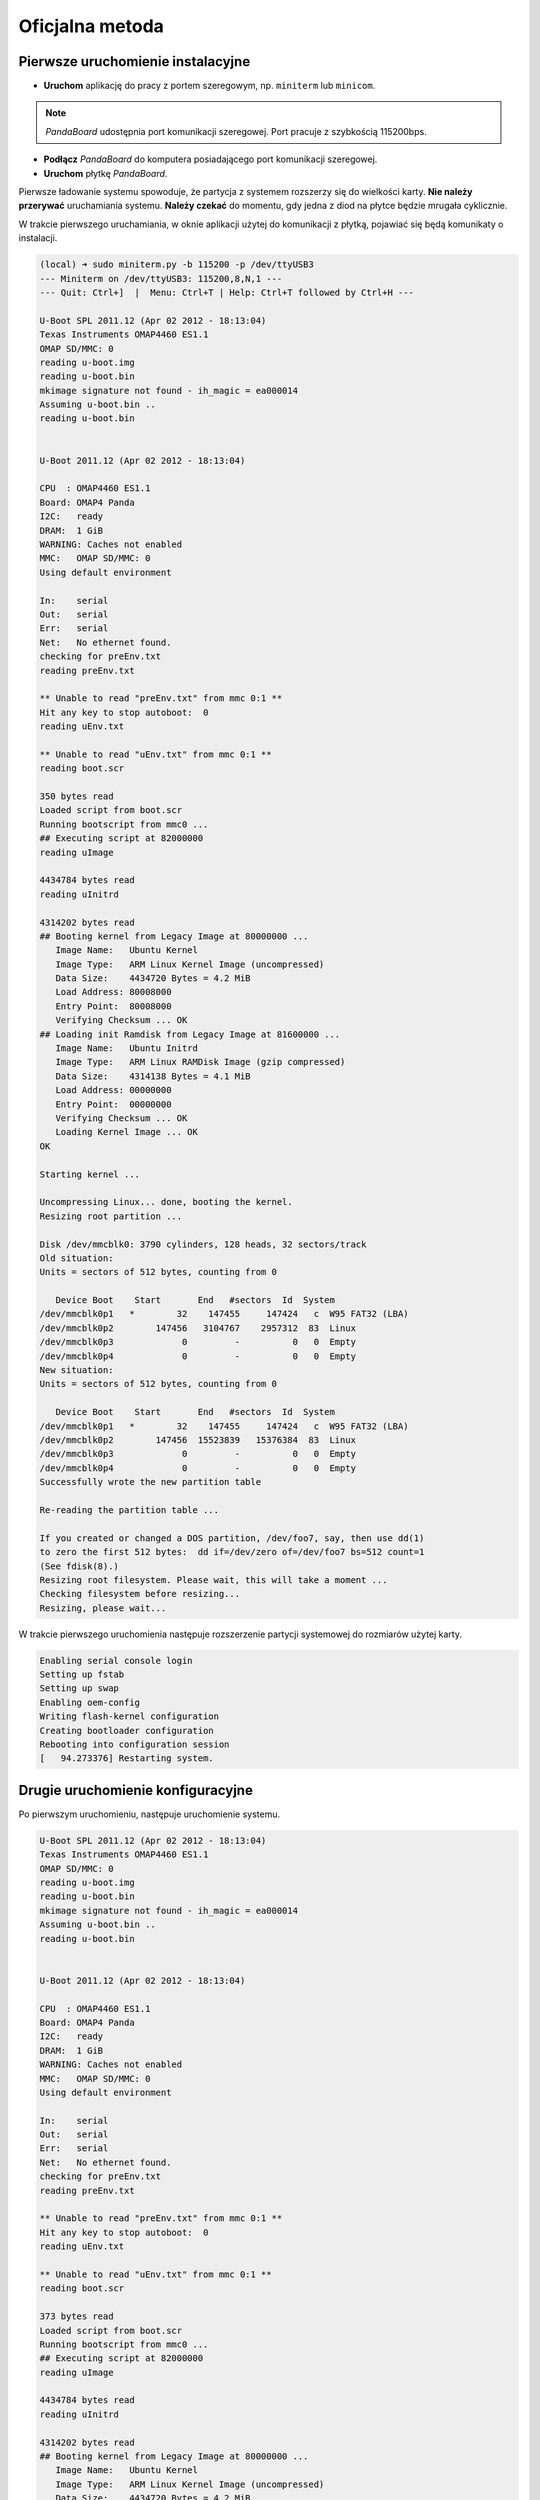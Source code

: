 Oficjalna metoda
===============

Pierwsze uruchomienie instalacyjne
----------------------------------

* **Uruchom** aplikację do pracy z portem szeregowym, np. ``miniterm`` lub ``minicom``.

.. note::

    *PandaBoard* udostępnia port komunikacji szeregowej. Port pracuje z szybkością 115200bps.

* **Podłącz** *PandaBoard* do komputera posiadającego port komunikacji szeregowej.
* **Uruchom** płytkę *PandaBoard*.

Pierwsze ładowanie systemu spowoduje, że partycja z systemem rozszerzy się do wielkości karty. **Nie należy przerywać** uruchamiania systemu. **Należy czekać** do momentu, gdy jedna z diod na płytce będzie mrugała cyklicznie.

W trakcie pierwszego uruchamiania, w oknie aplikacji użytej do komunikacji z płytką, pojawiać się będą komunikaty o instalacji.

.. code-block:: sh

    (local) ➜ sudo miniterm.py -b 115200 -p /dev/ttyUSB3
    --- Miniterm on /dev/ttyUSB3: 115200,8,N,1 ---
    --- Quit: Ctrl+]  |  Menu: Ctrl+T | Help: Ctrl+T followed by Ctrl+H ---

    U-Boot SPL 2011.12 (Apr 02 2012 - 18:13:04)
    Texas Instruments OMAP4460 ES1.1
    OMAP SD/MMC: 0
    reading u-boot.img
    reading u-boot.bin
    mkimage signature not found - ih_magic = ea000014
    Assuming u-boot.bin ..
    reading u-boot.bin


    U-Boot 2011.12 (Apr 02 2012 - 18:13:04)

    CPU  : OMAP4460 ES1.1
    Board: OMAP4 Panda
    I2C:   ready
    DRAM:  1 GiB
    WARNING: Caches not enabled
    MMC:   OMAP SD/MMC: 0
    Using default environment

    In:    serial
    Out:   serial
    Err:   serial
    Net:   No ethernet found.
    checking for preEnv.txt
    reading preEnv.txt

    ** Unable to read "preEnv.txt" from mmc 0:1 **
    Hit any key to stop autoboot:  0
    reading uEnv.txt

    ** Unable to read "uEnv.txt" from mmc 0:1 **
    reading boot.scr

    350 bytes read
    Loaded script from boot.scr
    Running bootscript from mmc0 ...
    ## Executing script at 82000000
    reading uImage

    4434784 bytes read
    reading uInitrd

    4314202 bytes read
    ## Booting kernel from Legacy Image at 80000000 ...
       Image Name:   Ubuntu Kernel
       Image Type:   ARM Linux Kernel Image (uncompressed)
       Data Size:    4434720 Bytes = 4.2 MiB
       Load Address: 80008000
       Entry Point:  80008000
       Verifying Checksum ... OK
    ## Loading init Ramdisk from Legacy Image at 81600000 ...
       Image Name:   Ubuntu Initrd
       Image Type:   ARM Linux RAMDisk Image (gzip compressed)
       Data Size:    4314138 Bytes = 4.1 MiB
       Load Address: 00000000
       Entry Point:  00000000
       Verifying Checksum ... OK
       Loading Kernel Image ... OK
    OK

    Starting kernel ...

    Uncompressing Linux... done, booting the kernel.
    Resizing root partition ...

    Disk /dev/mmcblk0: 3790 cylinders, 128 heads, 32 sectors/track
    Old situation:
    Units = sectors of 512 bytes, counting from 0

       Device Boot    Start       End   #sectors  Id  System
    /dev/mmcblk0p1   *        32    147455     147424   c  W95 FAT32 (LBA)
    /dev/mmcblk0p2        147456   3104767    2957312  83  Linux
    /dev/mmcblk0p3             0         -          0   0  Empty
    /dev/mmcblk0p4             0         -          0   0  Empty
    New situation:
    Units = sectors of 512 bytes, counting from 0

       Device Boot    Start       End   #sectors  Id  System
    /dev/mmcblk0p1   *        32    147455     147424   c  W95 FAT32 (LBA)
    /dev/mmcblk0p2        147456  15523839   15376384  83  Linux
    /dev/mmcblk0p3             0         -          0   0  Empty
    /dev/mmcblk0p4             0         -          0   0  Empty
    Successfully wrote the new partition table

    Re-reading the partition table ...

    If you created or changed a DOS partition, /dev/foo7, say, then use dd(1)
    to zero the first 512 bytes:  dd if=/dev/zero of=/dev/foo7 bs=512 count=1
    (See fdisk(8).)
    Resizing root filesystem. Please wait, this will take a moment ...
    Checking filesystem before resizing...
    Resizing, please wait...

W trakcie pierwszego uruchomienia następuje rozszerzenie partycji systemowej do rozmiarów użytej karty.

.. code-block:: sh

    Enabling serial console login
    Setting up fstab
    Setting up swap
    Enabling oem-config
    Writing flash-kernel configuration
    Creating bootloader configuration
    Rebooting into configuration session
    [   94.273376] Restarting system.

Drugie uruchomienie konfiguracyjne
----------------------------------

Po pierwszym uruchomieniu, następuje uruchomienie systemu.

.. code-block:: sh

    U-Boot SPL 2011.12 (Apr 02 2012 - 18:13:04)
    Texas Instruments OMAP4460 ES1.1
    OMAP SD/MMC: 0
    reading u-boot.img
    reading u-boot.bin
    mkimage signature not found - ih_magic = ea000014
    Assuming u-boot.bin ..
    reading u-boot.bin


    U-Boot 2011.12 (Apr 02 2012 - 18:13:04)

    CPU  : OMAP4460 ES1.1
    Board: OMAP4 Panda
    I2C:   ready
    DRAM:  1 GiB
    WARNING: Caches not enabled
    MMC:   OMAP SD/MMC: 0
    Using default environment

    In:    serial
    Out:   serial
    Err:   serial
    Net:   No ethernet found.
    checking for preEnv.txt
    reading preEnv.txt

    ** Unable to read "preEnv.txt" from mmc 0:1 **
    Hit any key to stop autoboot:  0
    reading uEnv.txt

    ** Unable to read "uEnv.txt" from mmc 0:1 **
    reading boot.scr

    373 bytes read
    Loaded script from boot.scr
    Running bootscript from mmc0 ...
    ## Executing script at 82000000
    reading uImage

    4434784 bytes read
    reading uInitrd

    4314202 bytes read
    ## Booting kernel from Legacy Image at 80000000 ...
       Image Name:   Ubuntu Kernel
       Image Type:   ARM Linux Kernel Image (uncompressed)
       Data Size:    4434720 Bytes = 4.2 MiB
       Load Address: 80008000
       Entry Point:  80008000
       Verifying Checksum ... OK
    ## Loading init Ramdisk from Legacy Image at 81600000 ...
       Image Name:   Ubuntu Initrd
       Image Type:   ARM Linux RAMDisk Image (gzip compressed)
       Data Size:    4314138 Bytes = 4.1 MiB
       Load Address: 00000000
       Entry Point:  00000000
       Verifying Checksum ... OK
       Loading Kernel Image ... OK
    OK

    Starting kernel ...

    Uncompressing Linux... done, booting the kernel.
    fsck from util-linux 2.20.1
    /dev/mmcblk0p2: clean, 29269/961536 files, 1651666/7688192 blocks
     * Starting system logging daemon                                        [ OK ]
     * Starting load fallback graphics devices                               [ OK ]
     * Stopping load fallback graphics devices                               [ OK ]
    ...

Po załadowaniu systemu, pojawia się kreator konfiguracji systemu.

Pierwszym krokiem jest wybranie języka:

.. code-block:: sh

    System Configuration
      ┌──────────────────────────┤ Select a language ├──────────────────────────┐
      │ Choose the language to be used for the installation process. The        │
      │ selected language will also be the default language for the installed   │
      │ system.                                                                 │
      │                                                                         │
      │ Language:                                                               │
      │                                                                         │
      │               Bulgarian - Български                        ↑            │
      │               Catalan - Català                             ▒            │
      │               Chinese (Simplified) - 中文(简体)             ▮            │
      │               Chinese (Traditional) - 中文(繁體)            ▒            │
      │               Croatian - Hrvatski                          ▒            │
      │               Czech - Čeština                              ▒            │
      │               Danish - Dansk                               ▒            │
      │               Dutch - Nederlands                           ▒            │
      │               English - English                            ↓            │
      │                                                                         │
      │                                                                         │
      │                   <Ok>                       <Cancel>                   │
      │                                                                         │
      └─────────────────────────────────────────────────────────────────────────┘

Kolejnym krokiem jest wybranie kraju:

.. code-block:: sh

    System Configuration
      ┌────────────────────────┤ Select your location ├─────────────────────────┐
      │ The selected location will be used to set your time zone and also for   │
      │ example to help select the system locale. Normally this should be the   │
      │ country where you live.                                                 │
      │                                                                         │
      │ This is a shortlist of locations based on the language you selected.    │
      │ Choose "other" if your location is not listed.                          │
      │                                                                         │
      │ Country, territory or area:                                             │
      │                                                                         │
      │                          Nigeria                ↑                       │
      │                          Philippines            ▒                       │
      │                          Singapore              ▒                       │
      │                          South Africa           ▮                       │
      │                          United Kingdom         ▒                       │
      │                          United States          ↓                       │
      │                                                                         │
      │                                                                         │
      │                   <Ok>                       <Cancel>                   │
      │                                                                         │
      └─────────────────────────────────────────────────────────────────────────┘

Wybierając ``other``, kolejnym krokiem jest wybranie kontynentu:

.. code-block:: sh

    System Configuration
      ┌────────────────────────┤ Select your location ├─────────────────────────┐
      │ The selected location will be used to set your time zone and also for   │
      │ example to help select the system locale. Normally this should be the   │
      │ country where you live.                                                 │
      │                                                                         │
      │ Select the continent or region to which your location belongs.          │
      │                                                                         │
      │ Continent or region:                                                    │
      │                                                                         │
      │                            Asia               ↑                         │
      │                            Atlantic Ocean     ▒                         │
      │                            Caribbean          ▒                         │
      │                            Central America    ▒                         │
      │                            Europe             ▮                         │
      │                            Indian Ocean       ▒                         │
      │                            North America      ↓                         │
      │                                                                         │
      │                                                                         │
      │                   <Ok>                       <Cancel>                   │
      │                                                                         │
      └─────────────────────────────────────────────────────────────────────────┘

Wybierając ``Europe``, kolejnym krokiem jest ponowne wybranie kraju:

.. code-block:: sh

    System Configuration
      ┌─────────────────────────┤ Select your location ├─────────────────────────┐
      │ The selected location will be used to set your time zone and also for    │
      │ example to help select the system locale. Normally this should be the    │
      │ country where you live.                                                  │
      │                                                                          │
      │ Listed are locations for: Europe. Use the <Go Back> option to select a   │
      │ different continent or region if your location is not listed.            │
      │                                                                          │
      │ Country, territory or area:                                              │
      │                                                                          │
      │                     Poland                           ↑                   │
      │                     Portugal                         ▒                   │
      │                     Romania                          ▒                   │
      │                     Russian Federation               ▮                   │
      │                     San Marino                       ▒                   │
      │                     Serbia                           ↓                   │
      │                                                                          │
      │                                                                          │
      │                   <Ok>                       <Cancel>                    │
      │                                                                          │
      └──────────────────────────────────────────────────────────────────────────┘

Kolejnym krokiem jest wybranie ustawień lokalizacji:

.. code-block:: sh

    System Configuration
      ┌──────────────────────────┤ Configure locales ├───────────────────────────┐
      │ There is no locale defined for the combination of language and country   │
      │ you have selected. You can now select your preference from the locales   │
      │ available for the selected language. The locale that will be used is     │
      │ listed in the second column.                                             │
      │                                                                          │
      │ Country to base default locale settings on:                              │
      │                                                                          │
      │                      Ireland - en_IE.UTF-8           ↑                   │
      │                      New Zealand - en_NZ.UTF-8       ▒                   │
      │                      Nigeria - en_NG                 ▒                   │
      │                      Philippines - en_PH.UTF-8       ▒                   │
      │                      Singapore - en_SG.UTF-8         ▒                   │
      │                      South Africa - en_ZA.UTF-8      ▮                   │
      │                      United Kingdom - en_GB.UTF-8    ▒                   │
      │                      United States - en_US.UTF-8     ↓                   │
      │                                                                          │
      │                                                                          │
      │                   <Ok>                       <Cancel>                    │
      │                                                                          │
      └──────────────────────────────────────────────────────────────────────────┘

Kolejnym krokiem jest wybranie strefy czasowej:

.. code-block:: sh

  System Configuration
    ┌───────────────────────────┤ Where are you? ├────────────────────────────┐
    │                                                                         │
    │ Based on your country, your time zone is Europe/Warsaw.                 │
    │                                                                         │
    │ If this is not correct, you may select from a full list of time zones   │
    │ instead.                                                                │
    │                                                                         │
    │ Is this time zone correct?                                              │
    │                                                                         │
    │                    <Yes>                       <No>                     │
    │                                                                         │
    └─────────────────────────────────────────────────────────────────────────┘

Kolejnym krokiem jest ustawienie strefy czasowej zegara płytki:

.. code-block:: sh

    System Configuration
     ┌────────────────────────────┤ Where are you? ├─────────────────────────────┐
     │                                                                           │
     │ System clocks are generally set to Coordinated Universal Time (UTC). The  │
     │ operating system uses your time zone to convert system time into local    │
     │ time. This is recommended unless you also use another operating system    │
     │ that expects the clock to be set to local time.                           │
     │                                                                           │
     │ Is the system clock set to UTC?                                           │
     │                                                                           │
     │                    <Yes>                       <No>                       │
     │                                                                           │
     └───────────────────────────────────────────────────────────────────────────┘

Kolejnym krokiem jest ustawienie pełnej nazwy użytkownika:

.. code-block:: sh

    System Configuration
     ┌─────────────────────────────┤ Who are you? ├──────────────────────────────┐
     │ A user account will be created for you to use instead of the root         │
     │ account for non-administrative activities.                                │
     │                                                                           │
     │ Please enter the real name of this user. This information will be used    │
     │ for instance as default origin for emails sent by this user as well as    │
     │ any program which displays or uses the user's real name. Your full name   │
     │ is a reasonable choice.                                                   │
     │                                                                           │
     │ Full name for the new user:                                               │
     │                                                                           │
     │ _________________________________________________________________________ │
     │                                                                           │
     │                    <Ok>                        <Cancel>                   │
     │                                                                           │
     └───────────────────────────────────────────────────────────────────────────┘


Kolejnym krokiem jest ustawienie nazwy użytkownika:

.. code-block:: sh

    System Configuration
     ┌─────────────────────────────┤ Who are you? ├──────────────────────────────┐
     │ Select a username for the new account. Your first name is a reasonable    │
     │ choice. The username should start with a lower-case letter, which can be  │
     │ followed by any combination of numbers and more lower-case letters.       │
     │                                                                           │
     │ Username for your account:                                                │
     │                                                                           │
     │ robolab__________________________________________________________________ │
     │                                                                           │
     │                    <Ok>                        <Cancel>                   │
     │                                                                           │
     └───────────────────────────────────────────────────────────────────────────┘

Kolejnym krokiem jest ustawienie hasła dla nowego użytkownika:

.. code-block:: sh

    System Configuration
          ┌─────────────────────────┤ Who are you? ├─────────────────────────┐
          │ A good password will contain a mixture of letters, numbers and   │
          │ punctuation and should be changed at regular intervals.          │
          │                                                                  │
          │ Choose a password for the new user:                              │
          │                                                                  │
          │ ________________________________________________________________ │
          │                                                                  │
          │                 <Ok>                     <Cancel>                │
          │                                                                  │
          └──────────────────────────────────────────────────────────────────┘

Następnym krokiem jego powtórzenie.

Kolejnym krokiem jest ustawienie domyślnego interfejsu sieciowego:

.. code-block:: sh

    System Configuration
     ┌─────────────────────────┤ Network configuration ├─────────────────────────┐
     │ Your system has multiple network interfaces. Choose the one to use as     │
     │ the primary network interface during the installation. If possible, the   │
     │ first connected network interface found has been selected.                │
     │                                                                           │
     │ Primary network interface:                                                │
     │                                                                           │
     │                    eth0: Ethernet                                         │
     │                    wlan0: Wireless ethernet (802.11x)                     │
     │                                                                           │
     │                                                                           │
     │                    <Ok>                        <Cancel>                   │
     │                                                                           │
     └───────────────────────────────────────────────────────────────────────────┘

Należy wybrać ``eth0``. Po tym nastąpi testowanie łącza kablowego. Nie jest wymagane, by ono się zakończyło sukcesem:

.. code-block:: sh

    System Configuration
     ┌─────────────────────────┤ Network configuration ├─────────────────────────┐
     │                                                                           │
     │ Network autoconfiguration failed                                          │
     │                                                                           │
     │ Your network is probably not using the DHCP protocol. Alternatively, the  │
     │ DHCP server may be slow or some network hardware is not working           │
     │ properly.                                                                 │
     │                                                                           │
     │                                  <Ok>                                     │
     │                                                                           │
     └───────────────────────────────────────────────────────────────────────────┘

Jeśli nie zakończyło się ono sukcesem, to należy manualnie ustawić adres sieciowy:

.. code-block:: sh

    System Configuration
     ┌─────────────────────────┤ Network configuration ├─────────────────────────┐
     │ From here you can choose to retry DHCP network autoconfiguration (which   │
     │ may succeed if your DHCP server takes a long time to respond) or to       │
     │ configure the network manually. Some DHCP servers require a DHCP          │
     │ hostname to be sent by the client, so you can also choose to retry DHCP   │
     │ network autoconfiguration with a hostname that you provide.               │
     │                                                                           │
     │ Network configuration method:                                             │
     │                                                                           │
     │           Retry network autoconfiguration                                 │
     │           Retry network autoconfiguration with a DHCP hostname            │
     │           Configure network manually                                      │
     │                                                                           │
     │           Do not configure the network at this time                       │
     │                                                                           │
     │                                                                           │
     │                    <Ok>                        <Cancel>                   │
     │                                                                           │
     └───────────────────────────────────────────────────────────────────────────┘

.. code-block:: sh

    System Configuration
      ┌────────────────────────┤ Network configuration ├─────────────────────────┐
      │ The IP address is unique to your computer and is either:                 │
      │                                                                          │
      │ * Four numbers separated by periods; or                                  │
      │                                                                          │
      │ * Blocks of hexadecimal characters separated by colons (IPv6).           │
      │                                                                          │
      │ You can also optionally specify a CIDR netmask.                          │
      │                                                                          │
      │ If you don't know what to use here, consult your network administrator.  │
      │                                                                          │
      │ IP address:                                                              │
      │                                                                          │
      │ 192.168.1.50____________________________________________________________ │
      │                                                                          │
      │                   <Ok>                       <Cancel>                    │
      │                                                                          │
      └──────────────────────────────────────────────────────────────────────────┘

.. code-block:: sh

    System Configuration
       ┌───────────────────────┤ Network configuration ├───────────────────────┐
       │ The netmask is used to determine which machines are local to your     │
       │ network.  Consult your network administrator if you do not know the   │
       │ value.  The netmask should be entered as four numbers separated by    │
       │ periods.                                                              │
       │                                                                       │
       │ Netmask:                                                              │
       │                                                                       │
       │ 255.255.255.0________________________________________________________ │
       │                                                                       │
       │                  <Ok>                      <Cancel>                   │
       │                                                                       │
       └───────────────────────────────────────────────────────────────────────┘

.. code-block:: sh

    System Configuration
      ┌────────────────────────┤ Network configuration ├─────────────────────────┐
      │ The gateway is an IP address (four numbers separated by periods) that    │
      │ indicates the gateway router, also known as the default router.  All     │
      │ traffic that goes outside your LAN (for instance, to the Internet) is    │
      │ sent through this router.  In rare circumstances, you may have no        │
      │ router; in that case, you can leave this blank.  If you don't know the   │
      │ proper answer to this question, consult your network administrator.      │
      │                                                                          │
      │ Gateway:                                                                 │
      │                                                                          │
      │ 192.168.1.1_____________________________________________________________ │
      │                                                                          │
      │                   <Ok>                       <Cancel>                    │
      │                                                                          │
      └──────────────────────────────────────────────────────────────────────────┘

.. code-block:: sh

    System Configuration
     ┌─────────────────────────┤ Network configuration ├─────────────────────────┐
     │ The name servers are used to look up host names on the network. Please    │
     │ enter the IP addresses (not host names) of up to 3 name servers,          │
     │ separated by spaces. Do not use commas. The first name server in the      │
     │ list will be the first to be queried. If you don't want to use any name   │
     │ server, just leave this field blank.                                      │
     │                                                                           │
     │ Name server addresses:                                                    │
     │                                                                           │
     │ 192.168.1.1______________________________________________________________ │
     │                                                                           │
     │                    <Ok>                        <Cancel>                   │
     │                                                                           │
     └───────────────────────────────────────────────────────────────────────────┘

.. warning::

    Powyższa konfiguracja powoduje przypisanie adresu ``192.168.1.50`` w sieci ``192.168.1.0/24`` do interfejsu sieci przewodowej znajdującego się na płytce. Dodatkowo, ustawiona jest brama domyślna o adresie ``192.168.1.1`` oraz serwer nazw DNS ``192.168.1.1``. W twoim przypadku może być ona inna. Proszę, zwróć uwagę na adresację Twojej sieci.

Kolejnym krokiem jest ustawienie nazwy systemu oraz domeny:

.. code-block:: sh

    System Configuration
     ┌─────────────────────────┤ Network configuration ├─────────────────────────┐
     │ Please enter the hostname for this system.                                │
     │                                                                           │
     │ The hostname is a single word that identifies your system to the          │
     │ network. If you don't know what your hostname should be, consult your     │
     │ network administrator. If you are setting up your own home network, you   │
     │ can make something up here.                                               │
     │                                                                           │
     │ Hostname:                                                                 │
     │                                                                           │
     │ _________________________________________________________________________ │
     │                                                                           │
     │                    <Ok>                        <Cancel>                   │
     │                                                                           │
     └───────────────────────────────────────────────────────────────────────────┘

.. code-block:: sh

    System Configuration
     ┌─────────────────────────┤ Network configuration ├─────────────────────────┐
     │ The domain name is the part of your Internet address to the right of      │
     │ your host name.  It is often something that ends in .com, .net, .edu, or  │
     │ .org. If you are setting up a home network, you can make something up,    │
     │ but make sure you use the same domain name on all your computers.         │
     │                                                                           │
     │ Domain name:                                                              │
     │                                                                           │
     │ _________________________________________________________________________ │
     │                                                                           │
     │                    <Ok>                        <Cancel>                   │
     │                                                                           │
     └───────────────────────────────────────────────────────────────────────────┘

Kolejnym krokiem jest wybranie podstawowych funkcji systemu:

.. code-block:: sh

    System Configuration
        ┌───────────────────────┤ Software selection ├────────────────────────┐
        │ You can choose to install one or more of the following predefined   │
        │ collections of software.                                            │
        │                                                                     │
        │ Choose software to install:                                         │
        │                                                                     │
        │    [ ] Basic Ubuntu server                                          │
        │    [*] OpenSSH server                                               │
        │    [ ] DNS server                                                   │
        │    [ ] LAMP server                                                  │
        │    [ ] Mail server                                                  │
        │    [ ] PostgreSQL database                                          │
        │    [ ] Print server                                                 │
        │    [ ] Samba file server                                            │
        │    [ ] Tomcat Java server                                           │
        │    [ ] Virtual Machine host                                         │
        │                                                                     │
        │                                                                     │
        │                  <Ok>                      <Cancel>                 │
        │                                                                     │
        └─────────────────────────────────────────────────────────────────────┘

Należy wybrać ``OpenSSH server``. Nastąpi instalacja serwera SSH, ustawienie dodatkowych parametrów oraz usunięcie zbędnych pakietów. Po zakończonym procesie, wyświetli się prośba o podanie nazwy użytkownika i hasło:

.. code-block:: sh

    Ubuntu 12.04 LTS hostname ttyO2

    hostname login: username
    Password:
    Welcome to Ubuntu 12.04 LTS (GNU/Linux 3.2.0-1412-omap4 armv7l)

     * Documentation:  https://help.ubuntu.com/

    The programs included with the Ubuntu system are free software;
    the exact distribution terms for each program are described in the
    individual files in /usr/share/doc/*/copyright.

    Ubuntu comes with ABSOLUTELY NO WARRANTY, to the extent permitted by
    applicable law.

    username@hostname:~$

Aktualizacja oprogramowania
---------------------------

Czyszczenie pozostałych pakietów
~~~~~~~~~~~~~~~~~~~~~~~~~~~~~~~~

Po pierwszym uruchomieniu, należy wyczyścić pozostałe po instalacji pakiety poleceniem ``sudo aptitude install``:

.. code-block:: sh

    username@hostname:~$ sudo aptitude install
    The following packages will be REMOVED:
      apt-clone{u} archdetect-deb{u} bc{u} bogl-bterm{u} btrfs-tools{u}
      dmraid{u} dpkg-repack{u} kpartx{u} kpartx-boot{u} libdebconfclient0{u}
      libdebian-installer4{u} libdmraid1.0.0.rc16{u} libicu48{u} os-prober{u}
      python-pyicu{u} rdate{u} realpath{u} reiserfsprogs{u}
    0 packages upgraded, 0 newly installed, 18 to remove and 0 not upgraded.
    Need to get 0 B of archives. After unpacking 24.6 MB will be freed.
    Do you want to continue? [Y/n/?] y

    (Reading database ... 24784 files and directories currently installed.)
    Removing apt-clone ...
    Removing archdetect-deb ...
    Removing bc ...
    Removing bogl-bterm ...
    Removing btrfs-tools ...
    Removing dmraid ...
    update-initramfs: deferring update (trigger activated)
    Removing dpkg-repack ...
    Removing kpartx-boot ...
    update-initramfs: deferring update (trigger activated)
    Removing kpartx ...
    Removing libdebconfclient0 ...
    Removing libdebian-installer4 ...
    Removing libdmraid1.0.0.rc16 ...
    Removing python-pyicu ...
    Removing libicu48 ...
    Removing os-prober ...
    Removing rdate ...
    Removing realpath ...
    Removing reiserfsprogs ...
    Processing triggers for man-db ...
    Processing triggers for install-info ...
    Processing triggers for initramfs-tools ...
    update-initramfs: Generating /boot/initrd.img-3.2.0-1412-omap4
    Using u-boot partition: /dev/mmcblk0p1
    Creating backups of boot files ... done.
    Generating kernel u-boot image... done.
    Generating Initramfs u-boot image... done.
    Generating u-boot configuration from /boot/boot.script... done.
    Processing triggers for libc-bin ...
    ldconfig deferred processing now taking place

Instalacja sieci bezprzewodowej
~~~~~~~~~~~~~~~~~~~~~~~~~~~~~~~

Do obsługi sieci bezprzewodowej należy zainstalować pakiet ``wpasupplicant``:

.. code-block:: sh

    username@hostname:~$ sudo aptitude install wpasupplicant
    The following NEW packages will be installed:
      libpcsclite1{a} wpasupplicant
    0 packages upgraded, 2 newly installed, 0 to remove and 0 not upgraded.
    Need to get 0 B/432 kB of archives. After unpacking 950 kB will be used.
    Do you want to continue? [Y/n/?] y

    Selecting previously unselected package libpcsclite1.
    (Reading database ... 24571 files and directories currently installed.)
    Unpacking libpcsclite1 (from .../libpcsclite1_1.7.4-2ubuntu2_armhf.deb) ...
    Selecting previously unselected package wpasupplicant.
    Unpacking wpasupplicant (from .../wpasupplicant_0.7.3-6ubuntu2_armhf.deb) ...
    Processing triggers for man-db ...
    Setting up libpcsclite1 (1.7.4-2ubuntu2) ...
    Setting up wpasupplicant (0.7.3-6ubuntu2) ...
    Processing triggers for libc-bin ...
    ldconfig deferred processing now taking place

Po instalacji pakietu ``wpasupplicant``, należy zmienić plik ``/etc/network/interfaces``:

.. code-block:: sh

    sudo nano /etc/network/interfaces

    # This file describes the network interfaces available on your system
    # and how to activate them. For more information, see interfaces(5).

    # The loopback network interface
    auto lo
    iface lo inet loopback

    auto eth0
    iface eth0 inet static
        address 192.168.1.50
        netmask 255.255.255.0

    auto wlan0
    iface wlan0 inet dhcp
        pre-up  ifconfig wlan0 hw ether de:ad:be:ef:00:10
        wpa-ssid "SSID"
        wpa-psk "PSK"

Po zapisaniu zmian, wywołać polecenia ``sudo ifconfig eth0 down`` i ``sudo ifup wlan0``. Następnie sprawdzić połączenie z siecią.

Aktualizacja systemu
~~~~~~~~~~~~~~~~~~~~

.. warning::

    Możliwe jest wykonanie aktualizacji do *Ubuntu 14.04.1* LTS przy pomocy polecenia ``do-release-upgrade``. Ze względu na problemy w obsłudze sterowników dla urządzeń *Ninedof* oraz *Roboclaw* jest to **niezalecane**. Można pominąć poniższe kroki do kroku aktualizacji_ pakietów.

.. note::

    Proces aktualizacji przy pomocy ``do-release-upgrade`` może trwać kilka minut. Z wykorzystaniem screen możliwe jest odłączenie się od konsoli poprzez kombinacje klawiszy ``[Ctrl]+[a]`` i ``[d]``. Ponownie podłączenie następuje poprzez wywołanie polecenia ``screen -r``.

.. warning::

    Proszę monitorować stan aktualizacji. W trakcie aktualizacji pojawiać się będą pytania do akceptacji lub nie. Po zakończeniu procesu aktualizacji system zostanie uruchomiony ponownie, co wymaga potwierdzenia.

.. seealso::

    Miejscem, gdzie znajdują się pakiety używane na PandaBoard jest repozytorium http://ports.ubuntu.com/ w `linux-ti-omap`_.

Po wykonaniu aktualizacji przy pomocy ``do-release-upgrade``, system nie wspiera WiFi. Należy **dodać** do repozytoriów *apt* repozytorium *omap*. Następnie wykonać **aktualizację** listy pakietów i **instalację** następujących pakietów:

.. code-block:: sh

    aptitude install -y software-properties-common
    add-apt-repository ppa:tiomap-dev/release
    aptitude update
    touch /boot/initrd.img-3.13.0-37-generic
    aptitude install linux-headers-omap linux-image-omap linux-omap

.. warning::

    Instalacja jądra systemu wymaga obecności plików w katalogu ``/boot/``. W razie ich braku, wystarczy stworzyć brakujący plik przy pomocy polecenia ``touch``.

* **Wykonaj** ``reboot``.

.. _aktualizacji:

Aktualizacja pakietów
~~~~~~~~~~~~~~~~~~~~~

Polecam **wyłączyć** opcję instalowania polecanych pakietów w *aptitude*:

* Uruchomić ``aptitude``
* Skrót klawiszowy ``[Ctrl]+[t]``
* Wybór menu ``Options`` → ``Preferences``
* Odznaczyć ``Install recommended packages automatically``
* Wyłączyć *aptitude* przy pomocy ``[Ctrl]+[q]``

* **Wykonaj** aktualizację i **instalację** dodatkowych pakietów:

.. code-block:: sh

    aptitude update
    touch /boot/initrd.img-3.2.0-1455-omap4
    aptitude full-upgrade
    aptitude install -y
    aptitude install -y wireless-crda wireless-regdb # dodatkowe pakiety do obsługi sieci bezprzewodowej
    aptitude install -y htop psmisc mc unzip bash-completion cpufrequtils ntp # dodatkowe narzędzia
    aptitude install -y byobu tmux

.. warning::

    Instalacja jądra systemu wymaga obecności plików w katalogu ``/boot/``. W razie ich braku, wystarczy stworzyć brakujący plik przy pomocy polecenia ``touch``.

* **Dodaj** do pliku ``/etc/rc.local`` linijkę ``iw reg set PL``.
* **Wyłącz** system przy pomocy polecenia ``sudo poweroff``.

Aktualizacja bootloadera
~~~~~~~~~~~~~~~~~~~~~~~~

Aby karta uruchamiała się na płytkach w wersji **B3**, należy pobrać ostatnią wersję bootloadera *u-boot* i manualnie go skompilować:

.. code-block: sh

    $ wget ftp://ftp.denx.de/pub/u-boot/u-boot-latest.tar.bz2
     [..]
    $ tar xf u-boot-latest.tar.bz2
    $ cd u-boot-*
    $ make ARCH=arm CROSS_COMPILE=arm-linux-gnueabihf- omap4_panda_config
      HOSTCC  scripts/basic/fixdep
      HOSTCC  scripts/kconfig/conf.o
      SHIPPED scripts/kconfig/zconf.tab.c
      SHIPPED scripts/kconfig/zconf.lex.c
      SHIPPED scripts/kconfig/zconf.hash.c
      HOSTCC  scripts/kconfig/zconf.tab.o
      HOSTLD  scripts/kconfig/conf
    #
    # configuration written to .config
    #
    $ make ARCH=arm CROSS_COMPILE=arm-linux-gnueabihf-
     [..]
    $ cat > boot.script
    fatload mmc 0:1 0x80000000 uImage
    setenv bootargs rw vram=32M fixrtc mem=1G@0x80000000 root=/dev/mmcblk0p2 console=ttyO2,115200n8 rootwait
    bootm 0x80000000
    $ mkimage -A arm -T script -C none -n "Boot Image" -d boot.script boot.scr
    Image Name:   Boot Image
    Created:      Fri Nov 20 17:48:09 2015
    Image Type:   ARM Linux Script (uncompressed)
    Data Size:    164 Bytes = 0.16 kB = 0.00 MB
    Load Address: 00000000
    Entry Point:  00000000
    Contents:
       Image 0: 156 Bytes = 0.15 kB = 0.00 MB
    $ mkimage -A arm -T script -C none -n "Boot Image" -d boot.script boot.scr

Wynikiem wykonania tych operacji będą pliki, które należy umieścić na pierwszej partycji zamontowanej karty:

* boot.scr
* boot.script
* MLO
* u-boot.bin
* u-boot.img
